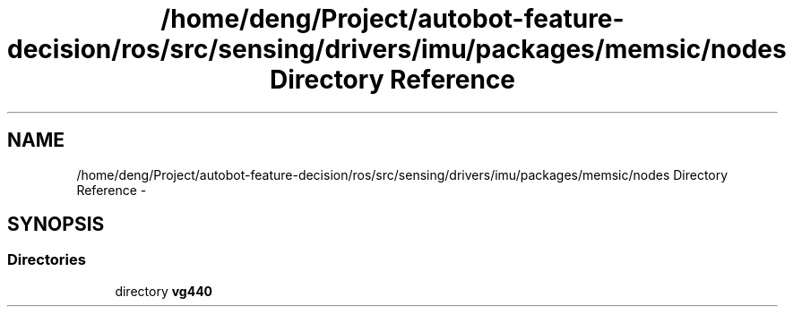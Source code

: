 .TH "/home/deng/Project/autobot-feature-decision/ros/src/sensing/drivers/imu/packages/memsic/nodes Directory Reference" 3 "Fri May 22 2020" "Autoware_Doxygen" \" -*- nroff -*-
.ad l
.nh
.SH NAME
/home/deng/Project/autobot-feature-decision/ros/src/sensing/drivers/imu/packages/memsic/nodes Directory Reference \- 
.SH SYNOPSIS
.br
.PP
.SS "Directories"

.in +1c
.ti -1c
.RI "directory \fBvg440\fP"
.br
.in -1c

